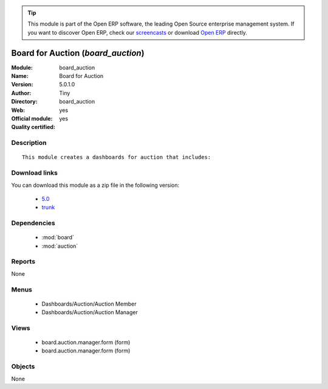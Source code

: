 
.. module:: board_auction
    :synopsis: Board for Auction (Official, Quality Certified)
    :noindex:
.. 

.. raw:: html

      <br />
    <link rel="stylesheet" href="../_static/hide_objects_in_sidebar.css" type="text/css" />

.. tip:: This module is part of the Open ERP software, the leading Open Source 
  enterprise management system. If you want to discover Open ERP, check our 
  `screencasts <href="http://openerp.tv>`_ or download 
  `Open ERP <href="http://openerp.com>`_ directly.

.. raw:: html

    <div class="js-kit-rating" title="" permalink="" standalone="yes" path="board_auction"></div>
    <script src="http://js-kit.com/ratings.js"></script>

Board for Auction (*board_auction*)
===================================
:Module: board_auction
:Name: Board for Auction
:Version: 5.0.1.0
:Author: Tiny
:Directory: board_auction
:Web: 
:Official module: yes
:Quality certified: yes

Description
-----------

::

  This module creates a dashboards for auction that includes:

Download links
--------------

You can download this module as a zip file in the following version:

  * `5.0 </download/modules/5.0/board_auction.zip>`_
  * `trunk </download/modules/trunk/board_auction.zip>`_


Dependencies
------------

 * :mod:`board`
 * :mod:`auction`

Reports
-------

None


Menus
-------

 * Dashboards/Auction/Auction Member
 * Dashboards/Auction/Auction Manager

Views
-----

 * board.auction.manager.form (form)
 * board.auction.manager.form (form)


Objects
-------

None
